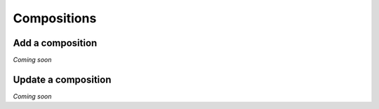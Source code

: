 .. _schema_add_comp:

============
Compositions
============

Add a composition
-----------------
*Coming soon*

Update a composition
--------------------
*Coming soon*
